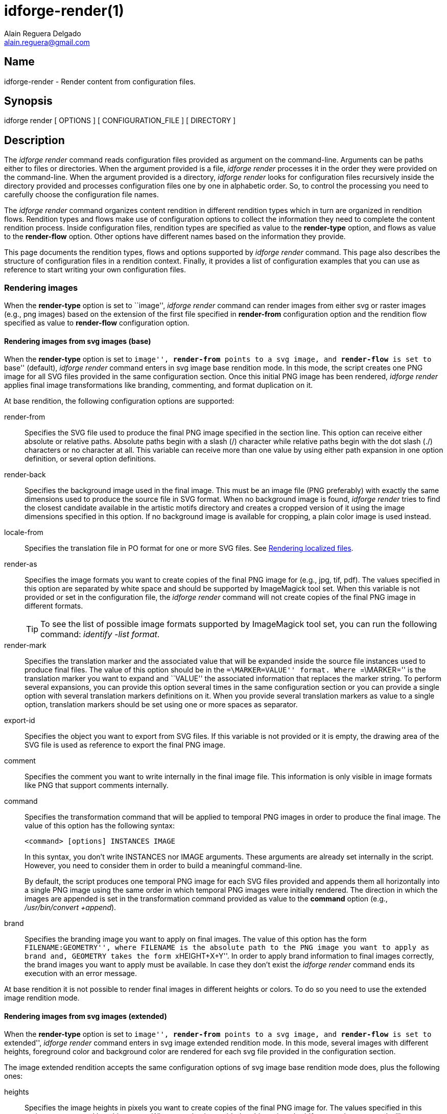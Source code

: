 = idforge-render(1)
Alain Reguera Delgado <alain.reguera@gmail.com>

== Name

idforge-render - Render content from configuration files.

== Synopsis

idforge render [ OPTIONS ] [ CONFIGURATION_FILE ] [ DIRECTORY ]

== Description

The _idforge render_ command reads configuration files provided as
argument on the command-line. Arguments can be paths either to files
or directories. When the argument provided is a file, _idforge render_
processes it in the order they were provided on the command-line.
When the argument provided is a directory, _idforge render_ looks for
configuration files recursively inside the directory provided and
processes configuration files one by one in alphabetic order.  So, to
control the processing you need to carefully choose the configuration
file names.

The _idforge render_ command organizes content rendition in different
rendition types which in turn are organized in rendition flows.
Rendition types and flows make use of configuration options to collect
the information they need to complete the content rendition process.
Inside configuration files, rendition types are specified as value to
the *render-type* option, and flows as value to the *render-flow*
option.  Other options have different names based on the information
they provide.

This page documents the rendition types, flows and options supported
by _idforge render_ command. This page also describes the structure of
configuration files in a rendition context. Finally, it provides a
list of configuration examples that you can use as reference to start
writing your own configuration files.

[[rendering-images]]
=== Rendering images

When the *render-type* option is set to ``image'', _idforge render_
command can render images from either svg or raster images (e.g., png
images) based on the extension of the first file specified in
*render-from* configuration option and the rendition flow specified as
value to *render-flow* configuration option.

==== Rendering images from svg images (base)

When the *render-type* option is set to ``image'', *render-from*
points to a svg image, and *render-flow* is set to ``base'' (default),
_idforge render_ command enters in svg image base rendition mode.  In
this mode, the script creates one PNG image for all SVG files provided
in the same configuration section.  Once this initial PNG image has
been rendered, _idforge render_ applies final image transformations like
branding, commenting, and format duplication on it.

At base rendition, the following configuration options are supported:

render-from::
    Specifies the SVG file used to produce the final PNG image specified
    in the section line. This option can receive either absolute or
    relative paths.  Absolute paths begin with a slash (/) character
    while relative paths begin with the dot slash (./) characters or
    no character at all.  This variable can receive more than one
    value by using either path expansion in one option definition, or
    several option definitions.

render-back::
    Specifies the background image used in the final image. This must be
    an image file (PNG preferably) with exactly the same dimensions
    used to produce the source file in SVG format. When no background
    image is found, _idforge render_ tries to find the closest candidate
    available in the artistic motifs directory and creates a cropped
    version of it using the image dimensions specified in this option.
    If no background image is available for cropping, a plain color
    image is used instead.

locale-from::
    Specifies the translation file in PO format for one or more SVG
    files. See <<rendering-localized-files>>.

render-as::
    Specifies the image formats you want to create copies of the final
    PNG image for (e.g., jpg, tif, pdf). The values specified in this
    option are separated by white space and should be supported by
    ImageMagick tool set.  When this variable is not provided or set
    in the configuration file, the _idforge render_ command will not
    create copies of the final PNG image in different formats.
+
[TIP]
======================================================================
To see the list of possible image formats supported by ImageMagick
tool set, you can run the following command: _identify -list format_.
======================================================================

render-mark::
    Specifies the translation marker and the associated value that
    will be expanded inside the source file instances used to produce
    final files. The value of this option should be in the
    ``=\MARKER=VALUE'' format.  Where ``=\MARKER='' is the translation
    marker you want to expand and ``VALUE'' the associated information
    that replaces the marker string.  To perform several expansions,
    you can provide this option several times in the same
    configuration section or you can provide a single option with
    several translation markers definitions on it. When you provide
    several translation markers as value to a single option,
    translation markers should be set using one or more spaces as
    separator.

export-id::
    Specifies the object you want to export from SVG files.  If this
    variable is not provided or it is empty, the drawing area of the
    SVG file is used as reference to export the final PNG image.

comment::
    Specifies the comment you want to write internally in the final
    image file. This information is only visible in image formats like
    PNG that support comments internally.

command::
    Specifies the transformation command that will be applied to
    temporal PNG images in order to produce the final image. The value
    of this option has the following syntax:
+
----------------------------------------------------------------------
<command> [options] INSTANCES IMAGE
----------------------------------------------------------------------
+
In this syntax, you don't write INSTANCES nor IMAGE arguments. These
arguments are already set internally in the script.  However, you need
to consider them in order to build a meaningful command-line.
+
By default, the script produces one temporal PNG image for each SVG
files provided and appends them all horizontally into a single PNG
image using the same order in which temporal PNG images were initially
rendered.  The direction in which the images are appended is set in
the transformation command provided as value to the *command* option
(e.g., _/usr/bin/convert +append_).

brand::
    Specifies the branding image you want to apply on final images. The
    value of this option has the form ``FILENAME:GEOMETRY'', where
    FILENAME is the absolute path to the PNG image you want to apply
    as brand and, GEOMETRY takes the form ``xHEIGHT+X+Y''. In order to
    apply brand information to final images correctly, the brand
    images you want to apply must be available. In case they don't
    exist the _idforge render_ command ends its execution with an error
    message.

At base rendition it is not possible to render final images in
different heights or colors. To do so you need to use the extended
image rendition mode.

[[rendering-images-extended]]
==== Rendering images from svg images (extended)

When the *render-type* option is set to ``image'', *render-from*
points to a svg image, and *render-flow* is set to ``extended'', _idforge
render_ command enters in svg image extended rendition mode.  In this
mode, several images with different heights, foreground color and
background color are rendered for each svg file provided in the
configuration section.

The image extended rendition accepts the same configuration options of
svg image base rendition mode does, plus the following ones:

heights::
    Specifies the image heights in pixels you want to create copies of
    the final PNG image for. The values specified in this option are
    separated by white space. When no value is provided to this
    option, the _idforge render_ command will create copies of final PNG
    image for the following standard heights: 16, 20, 22, 24, 26, 32,
    36, 38, 40, 48, 52, 64, 72, 78, 96, 112, 124, 128, 148, 164, 196,
    200, 512.

fgcolors::
    Specifies the foreground colors you want to render copies of the
    final PNG image for.  The color information is specified in
    hexadecimal format and is applied to all objects filled with black
    color (000000) in the SVG file. The values specified in this
    option should be all in one line using white space as separator.
    When this option is not provided, final images are rendered
    with the foreground color of its SVG file.

bgcolors::
    Specifies the background colors you want to render copies of the
    final PNG image for. This variable uses Inkscape's
    ``--export-background'' and ``--export-background-opacity''
    options to control the background information of final PNG images.
    Possible values to this variable take the form +XXXXXX-X+, where
    +XXXXXX+ represent a color in hexadecimal format and the final +X+
    might be 1 or 0. 1 for full opacity and 0 for full transparency.
    Intermediate values between 0 and 1 (e.g., 0.55) can be given to
    control the background opacity. When this variable is not
    provided, final images are rendered using white background and
    full transparency (+ffffff-0+).

[[rendering-images-media]]
==== Rendering images from svg images (media)

When the *render-type* option is set to ``image'', *render-from*
points to a svg image, and *render-flow* is set to ``media'', _idforge
render_ command enters in svg image media rendition mode.  In this
mode, you can produce several PNG images based on different release
numbers, architectures, and the number of media related needed.  This
rendition mode was specially conceived to render images related to
installation media like CD-ROM, DVD-ROM, and their sleeves.

The media image rendition mode accepts the same configuration options
of svg image base rendition mode does, plus the following ones:

media-type::
    Specifies the type of medium you are producing artwork for and the
    number required to cover the software space requirements. The
    format of this value must be MEDIUM*NUMBER (e.g., "CD*6", "DVD*2",
    "USB*1", etc.).

media-release::
    Specifies the release numbers you want to produce media for.  This
    option accepts one or more numbers separated by space.

media-arch::
    Specifies the CentOS architecture you want to produce media for
    (e.g., i386, x86_64).  This option accepts one or more values
    separated by space.

[[rendering-images-from-other-images]]
==== Rendering images from raster images (base)

When the *render-type* option is set to ``image'', *render-from*
points to a raster image, and *render-flow* is set to ``base''
(default),  _idforge render_ command enters in raster image base
rendition mode. In this mode, the raster images provided as value to
*render-from* are processed based on the value of *command*
configuration option to create one temporal image that receives final
image transformations like branding, commenting, and format
duplications.

In raster image base rendition mode, when the *command* option is not
provided, the _/bin/cp_ command is used as default, no matter what
kind of file you specified in the *render-from* option.

In raster image base rendition mode, the command and the number of
files you provide must be both consequent one another in order for
them to be processed correctly.  You shouldn't provide two or more
files as value to *render-from* option when the command you are using
is _/bin/cp_ and the section name points to a file.  However, when the
command you are using is _/usr/bin/convert +append_ and the section
name points to an image file, you can provide more than one image file
as value to *render-from* option.

In raster image base rendition mode, the command and file type you
provide must be consequent one another. You shouldn't provide text
files as value to *render-from* option and expect the
_/usr/bin/convert +append_ command to produce images from them (unless
the text file is an image in xpm format or similar).

[[rendering-images-with-reduced-number-of-colors]]
==== Rendering images from raster images (indexed)

When the *render-type* option is set to ``indexed'', *render-from*
points to a raster image, and *render-flow* is set to ``indexed'',
_idforge render_ command enters in raster image indexed rendition mode.
In this mode, _idforge render_ produces an image with reduced number of
colors based on the values provided in both the *render-from* and
*colors-info* options. In this case, the *render-from* option points
to an image (in PNG format, preferably) and the *colors-info* option
points to a palette of colors in GPL format holding the optimized set
of colors you want to use in the final image.

To find the optimized set of colors for your image, you can open the
image you provided in the *render-from* option using GIMP and reduce
its colors using GIMP's Indexed feature. Later, create a new palette
importing it from the indexed image you already have. Once you have
the palette of colors this way, you need to edit it using the Palettes
dialog to add each color hexadecimal value in the comment field,
respectively and save it to disk.

When you have the palette of colors available in your personal GIMP's
directory, you are ready to write its location as value to
*colors-info* option and run _idforge render_ command to get final images
with the exact number of colors you set in the palette.

When images with reduced number of colors include the CentOS symbol on
them, the palette of colors used to produce them must include the
following colors: +#262577+, +#932279+, +#efa724+, +#9ccd2a+,
+#ffffff+. These are the CentOS symbol colors, and you must be
absolutely sure they are exactly set in the palette of colors before
considering this image final.

When images with reduced number of colors include the CentOS symbol on
them, it is possible for you to realize that the CentOS symbol doesn't
look the way it should (e.g., there might be noise all over it). To
work around this issue you can open the indexed image with GIMP and,
retouch it with care and attention until the noise is entirely removed
from it.  The easiest way to do this, is using the CentOS symbol brush
(48x48) the *idforge-brushes* package installs in your workstation.

[[rendering-documentation]]
==== Rendering documentation

render-type::
    Should be set to ``asciidoc''
render-flow::
    Should be set to ``article'', ``book'', or ``manpage''.
render-from::
    Should point to an asciidoc source file.  This is the file where
    most of the writing actions take place.
render-from-xsl::
    Should point to an xsl file. This is the file you want to use to
    perform the document transformation from docbook format to final
    output (e.g., pdf, xhtml, chunk, etc.)  This option is useful when
    you want to provide customization on top of default xsl
    stylesheets installed in your system or just want to point out a
    different xsl file (e.g., by default html output is produced in a
    single page, if you want to use chunks you need to use this option
    to point out the appropriate xsl file). In your system, the xsl
    files are installed in the
    /usr/share/sgml/docbook/xsl-stylesheets/ directory.
render-as::
    May be set either to ``xhtml'', ``pdf'', or ``manpage''.  When you
    set a value to this option, the value you provide must be
    consequent with the kind of rendition you are performing. For
    example, ``manpage'' format is not supported when you render-flow
    is set to article or book. Nevertheless, when render-flow is set
    to manpage, all values mentioned earlier are valid. When this
    option is not provided in the configuration section, the ``xhtml''
    value is used as default output format.
manpage-product::
    This option specifies the manpage product name. This is the
    information printed on the left bottom of the page. When you don't
    provide this option, the script name used to produce the manpage
    (i.e., ``idforge'') is used as default product name.
asciidoc-opts::
    This option let you pass specific options to asciidoc at the
    moment of creating the dockbook instance used to produce the final
    output.
    

Other options that you can use in this configuration section are:
*locale-from*, *render-dir* and *render-file*.

[[rendering-archives]]
==== Rendering archives

When the *render-type* option is set to ``archive'', the _idforge render_
command takes the list of files you provided as value to *render-from*
option and creates an archive with them. The archive contains only one
directory in the root location with all the files you provided as
value to *render-from* option inside it. The archive compression is
determined automatically based on the extension you provide (e.g.,
+tar.gz+, +tar.bz2+) in the section name. The files inside the archive
are all optimized (e.g., the _idforge tuneup_ command is applied to them)
before being archived. The directory name where all files are stored
in is the section name without any extension.

To customize the default archiving behaviour, you should add the
*command* option to the section and provide its value using the
``+COMMAND OPTIONS ARCHIVE \*+'' format.  From this format, you should
pass the COMMAND and OPTIONS arguments only.  The rest of it is set
inside automation scripts and you don't have to pass them as value to
the *command* option.  To retain the order of automation scripts'
archiving command, the last command-line option you pass as value to
*command* must be the one specifying the file name of the archive you
want to finally produce (e.g., +-f+ in case of *tar* command).
Otherwise, if this order is not preserved, the entire archiving
command would fail because a wrong command-line construction.

When the archive is being created, the files you provided as value to
*render-from* option are removed from their locations. The only
exception to this rule are files inside the repository installed in
your workstation, which are always preserved.

In some occasions you render files with one name but need to archive
them with another different. To do this, you should provide a value to
*render-from* option using the "FILENAME:NAME" format.  In this
format, FILENAME is the absolute path of file you want to archive and
NAME the final name (without any path or slash) you want to use to
store the file in the archive.

[[rendering-compressed-files]]
==== Rendering compressed files

When the *render-type* option is set to ``compress'', the _idforge
render_ command compresses the file provided as value to *render-from*
option using the command specified and saves the result using the name
of the file set as value to *render-from* option. In this case the
section name is irrelevant but it must be present to mark the section
definition beginning.

When the *command* option is not provided the _/bin/gzip_ command is
used as default value for compression.

[[rendering-localized-files]]
==== Rendering localized files

When the *render-type* option is set to either ``svg'' or
``asciidoc'', it is possible to render the final file for different
locales using the *locale-from* option in the configuration section.

The *locale-from* option accepts one or more translation files in PO
format as value.  When just one translation file is provided it should
contain the translatable strings of all SVG files.  When more than one
translation file is provided they should should contain the
translatable strings of each source file, individually (e.g., the
first translation file contains translatable strings from the first
source file, the second translation file from the second source file,
and so on).

When the *locale-from* option isn't provided, it set to an empty
value, or it points to malformed PO file, the final content will not
be localized.

The translation files in PO format needed by _idforge render_ command
can be managed through _idforge locale_ command. See
*idforge-locale(1)* man page for more information.

[[rendering-specific-files]]
==== Rendering specific files

When you provide the _idforge --filter="REGEX" render_ command, the
number of configuration sections considered for production are reduced
based on ``REGEX''. Here, REGEX is a regular expression pattern
matching the names of sections in a configuration file.

Rendering specific content this way accelerates the content rendition
in some situations.  For example, you want to produce one or more
final images without producing the dependent images related to them
again (i.e., because you've already produced them and don't want to
waste time rendering them again).  On the other hand, however, if
changes are introduced to dependent images and you don't render them,
your final images will end up outdated.

As convention, you should create a new working directory and perform a
full rendition inside it every time you install a new version of idforge
package in your workstation, so changes introduced to design models
(specially those to branding) can be reflected in your final work. In
the middle time, nonetheless, you don't have to render all dependent
images all the time to get final images in less time.

== Options

The _idforge render_ command accepts the following options:

*-h, --help*::
    Print documentation (this page).

*-v, --version*::
    Print version and legal status.

*-s, --description*::
    Print brief description.

[[managing-content-relation]]
== Managing Content Relation

Managing content relation is present when you need to produce one or
more specific images first in order to be able of producing another
one based on them later. In theses cases, you should grant a
production order consequent with the base components of the final
image you want to build.  In this context, graphic designers get
focused on one component at a time and in producing it well, and let
people writing configuration file to gear the pieces.

By managing content relation you can improve maintainability of
certain components like branded images. It let you concentrate design
models in a single location and make references to them from different
visual manifestation's configuration file.  This way it is possible to
introduce changes to design models and propagate them quickly to all
visual manifestations' images by running a single command.

The process of managing content relation was initially conceived
inside the _idforge prepare_ command but it made the preparation process
too long, resource expensive and not all rendered images were always
used in each single interaction of _idforge render_ command. So, these
issues led to change the perspective about rendering dependencies
inside _idforge_ automation scripts from the workstation preparation
process up to the process of writing configuration files.

== Examples

[[palette-of-colors]]
.Palette of colors
----------------------------------------------------------------------
GIMP Palette
Name: Syslinux-Default
Columns: 16
#
 32  76 141 204c8d
 37  82 146 255292
 52  94 153 345e99
 73 110 162 496ea2
 91 124 172 5b7cac
108 136 180 6c88b4
120 146 186 7892ba
131 158 193 839ec1
255 255 255 ffffff
146 170 200 92aac8
162 182 209 a2b6d1
183 199 219 b7c7db
204 216 230 ccd8e6
221 229 238 dde5ee
235 241 245 ebf1f5
246 251 254 f6fbfe
----------------------------------------------------------------------

.Rendering archives
----------------------------------------------------------------------
[CentOS5-gdm-800x600.tar.gz]
render-type = "archive"
render-from = "${IDFORGE_WORKDIR}/Motifs/Default/Final/800x600-dusk.png:background.png"
render-from = "/usr/share/idforge-models-centos/logos-4.9.16/gdm/GdmGreeterTheme.desktop"
render-from = "/usr/share/idforge-models-centos/logos-4.9.16/gdm/GdmGreeterTheme.xml"
render-from = "/usr/share/idforge-models-centos/logos-4.9.16/gdm/icon-language.png"
render-from = "/usr/share/idforge-models-centos/logos-4.9.16/gdm/icon-reboot.png"
render-from = "/usr/share/idforge-models-centos/logos-4.9.16/gdm/icon-session.png"
render-from = "/usr/share/idforge-models-centos/logos-4.9.16/gdm/icon-shutdown.png"
render-from = "Final/screenshot.png"
command     = "/bin/tar -czf"
----------------------------------------------------------------------

.Rendering compressed files
----------------------------------------------------------------------
[splash.xpm.gz]
render-type = "compress"
render-from = "Final/splash.xpm"
command     = "/bin/gzip -f"
----------------------------------------------------------------------

.Rendering images (base)
----------------------------------------------------------------------
[splash.png]
render-type = "image"
render-flow = "base"
render-from = "/usr/share/idforge-models-centos/logos-60.0.14/anaconda/splash.svg"
render-back = "Final/559x319.png"
locale-from = "no-locale"
command     = "/usr/bin/convert"
brand       = "Final/ffffff-0/ffffff/48/centos-symbol.png:x48+30+20"
brand       = "Final/ffffff-0/ffffff/24/centos-type.png:x24+30+156"
brand       = "Final/ffffff-0/ffffff/48/centos-release.png:x96+170+132"
----------------------------------------------------------------------

.Rendering images (extended)
----------------------------------------------------------------------
[centos-symbol.png]
render-type = "image"
render-flow = "extended"
render-from = "/usr/share/idforge-models-centos/Branding/0000/168/centos-{symbol,type}.svg"
render-as   = "png jpg tif"
heights     = "16 20 22 24 32 36 38 40 48"
fgcolor     = "000000 ffffff ad7fa8 75507b 5c3566"
bgcolor     = "ffffff-0 ffffff-1"
----------------------------------------------------------------------

.Rendering images with reduced number of colors
----------------------------------------------------------------------
[syslinux-splash.lss]
render-type = "image"
render-type = "indexed"
render-from = "Final/syslinux-splash.png"
colors-info = "${HOME}/.gimp-2.6/palettes/syslinux-splash-16c.gpl"
----------------------------------------------------------------------

.Rendering documentation (manpage)
----------------------------------------------------------------------
[idforge-render]
render-type     = "asciidoc"
render-flow     = "manpage"
render-from     = "${PWD}/Scripts/Manuals/${SECTION}.asciidoc"
locale-from     = "${PWD}/Scripts/Manuals/Locales/${IDFORGE_LANG_LC}/${SECTION}.asciidoc.po"
render-as       = "manpage xhtml pdf"
----------------------------------------------------------------------

.Managing rendering dependencies
----------------------------------------------------------------------
#=====================================================================
# 1. Build branding images.
#=====================================================================

[centos-logo.png]
render-type = "image"
render-from = "/usr/share/idforge-models-centos/Branding/0000/168/centos-logo.svg"
render-flow = "extended"
formats     = "png"
heights     = "48"
fgcolors    = "ffffff"
bgcolors    = "ffffff-0"

[centos-symbol.png]
render-type = "image"
render-from = "/usr/share/idforge-models-centos/Branding/0000/168/centos-symbol.svg"
render-flow = "extended"
formats     = "png"
heights     = "48"
fgcolors    = "ffffff"
bgcolors    = "ffffff-0"

#=====================================================================
# 2. Build background images.
#=====================================================================

[886x443.png]
render-type = "image"
render-from = "${IDFORGE_WORKDIR}/Motifs/Default/Final/1280x1024-dusk.png"
command     = "/usr/bin/convert -extract 886x443+0+0 +repage"
brand       = "Final/ffffff-0/ffffff/48/centos-logo.png:x48+16+354"
brand       = "Final/ffffff-0/ffffff/48/centos-symbol.png:x48+822+16"

#=====================================================================
# 3. Build final images.
#=====================================================================

[install-sleeve.png]
render-type     = "image"
render-flow     = "media"
render-from     = "/usr/share/idforge-models/Marketing/Installation/install-sleeve.svg"
render-back     = "${IDFORGE_WORKDIR}/Marketing/Installation/Final/886x443.png"
locale-from     = "/usr/share/idforge-models/Marketing/Installation/Locales/${IDFORGE_LANG_LC}/messages.po"
media-type      = "CD*6 DVD*2"
media-release   = "6.0 6.1 6.2 6.3 6.4 6.5"
media-arch      = "i386 x86_64"
----------------------------------------------------------------------

== Author

Written by {author} <{email}>

== Copyright

Copyright (C) =COPYRIGHT_YEAR_LAST= =COPYRIGHT_HOLDER=

This program is free software; you can redistribute it and/or modify
it under the terms of the GNU General Public License as published by
the Free Software Foundation; either version 2 of the License, or (at
your option) any later version.

This program is distributed in the hope that it will be useful, but
WITHOUT ANY WARRANTY; without even the implied warranty of
MERCHANTABILITY or FITNESS FOR A PARTICULAR PURPOSE.  See the GNU
General Public License for more details.

You should have received a copy of the GNU General Public License
along with this program; if not, write to the Free Software
Foundation, Inc., 675 Mass Ave, Cambridge, MA 02139, USA.

// vim: set syntax=asciidoc:
